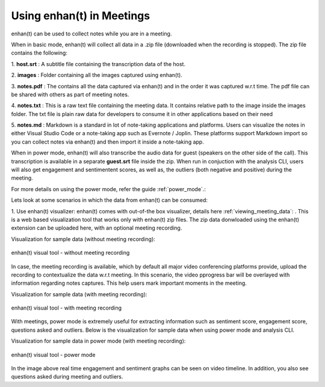 .. _using_enhant_in_meetings:

Using enhan(t) in Meetings
=============================================

enhan(t) can be used to collect notes while you are in a meeting. 

When in basic mode, enhan(t) will collect all data in a .zip file (downloaded when the recording is stopped). 
The zip file contains the following:

1. **host.srt** : 
A subtitle file containing the transcription data of the host.

2. **images** : 
Folder containing all the images captured using enhan(t).

3. **notes.pdf** : 
The contains all the data captured via enhan(t) and in the order it was captured w.r.t time. The pdf file can
be shared with others as part of meeting notes.

4. **notes.txt** : 
This is a raw text file containing the meeting data. It contains relative path to the image
inside the images folder. The txt file is plain raw data for developers to consume it in other applications based
on their need

5. **notes.md** : 
Markdown is a standard in lot of note-taking applications and platforms. Users can visualize the
notes in either Visual Studio Code or a note-taking app such as Evernote / Joplin. These platforms support Markdown
import so you can collect notes via enhan(t) and then import it inside a note-taking app.

When in power mode, enhan(t) will also transcribe the audio data for guest (speakers on the other side of the call).
This transcription is available in a separate **guest.srt** file inside the zip. When run in conjuction with
the analysis CLI, users will also get engagement and sentimentent scores, as well as, the outliers (both negative and positive)
during the meeting.

For more details on using the power mode, refer the guide :ref:`power_mode`.: 

Lets look at some scenarios in which the data from enhan(t) can be consumed:

1. Use enhan(t) visualizer: enhan(t) comes with out-of-the box visualizer, details here :ref:`viewing_meeting_data`: .
This is a web based visualization tool that works only with enhan(t) zip files. The zip data donwloaded using the
enhan(t) extension can be uploaded here, with an optional meeting recording.

Visualization for sample data (without meeting recording):

.. figure:: ../images/enhant_data_visual_without_recording.png
  :width: 90%
  :alt: enhan(t) visual tool - without meeting recording
  :align: center

  enhan(t) visual tool - without meeting recording

In case, the meeting recording is available, which by default all major video conferencing platforms provide, upload the recording
to contextualize the data w.r.t meeting. In this scenario, the video pprogress bar will be overlayed
with information regarding notes captures. This help users mark important moments in the meeting.

Visualization for sample data (with meeting recording):

.. figure:: ../images/enhant_data_visual_with_recording.png
  :width: 90%
  :alt: enhan(t) visual tool - with meeting recording
  :align: center

  enhan(t) visual tool - with meeting recording


With meetings, power mode is extremely useful for extracting information such as
sentiment score, engagement score, questions asked and outliers. Below is the visualization
for sample data when using power mode and analysis CLI.

Visualization for sample data in power mode (with meeting recording):

.. figure:: ../images/enhant_data_visual_power_mode.png
  :width: 90%
  :alt: enhan(t) visual tool - power mode
  :align: center

  enhan(t) visual tool - power mode

In the image above real time engagement and sentiment graphs can be seen on video
timeline. In addition, you also see questions asked during meeting and outliers.

